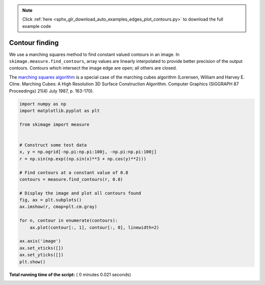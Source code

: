 .. note::
    :class: sphx-glr-download-link-note

    Click :ref:`here <sphx_glr_download_auto_examples_edges_plot_contours.py>` to download the full example code
.. rst-class:: sphx-glr-example-title

.. _sphx_glr_auto_examples_edges_plot_contours.py:


===============
Contour finding
===============

We use a marching squares method to find constant valued contours in an image.
In ``skimage.measure.find_contours``, array values are linearly interpolated
to provide better precision of the output contours. Contours which intersect
the image edge are open; all others are closed.

The `marching squares algorithm
<http://www.essi.fr/~lingrand/MarchingCubes/algo.html>`__ is a special case of
the marching cubes algorithm (Lorensen, William and Harvey E. Cline. Marching
Cubes: A High Resolution 3D Surface Construction Algorithm. Computer Graphics
(SIGGRAPH 87 Proceedings) 21(4) July 1987, p. 163-170).





.. image:: /auto_examples/edges/images/sphx_glr_plot_contours_001.png
    :class: sphx-glr-single-img





.. code-block:: python

    import numpy as np
    import matplotlib.pyplot as plt

    from skimage import measure


    # Construct some test data
    x, y = np.ogrid[-np.pi:np.pi:100j, -np.pi:np.pi:100j]
    r = np.sin(np.exp((np.sin(x)**3 + np.cos(y)**2)))

    # Find contours at a constant value of 0.8
    contours = measure.find_contours(r, 0.8)

    # Display the image and plot all contours found
    fig, ax = plt.subplots()
    ax.imshow(r, cmap=plt.cm.gray)

    for n, contour in enumerate(contours):
        ax.plot(contour[:, 1], contour[:, 0], linewidth=2)

    ax.axis('image')
    ax.set_xticks([])
    ax.set_yticks([])
    plt.show()

**Total running time of the script:** ( 0 minutes  0.021 seconds)


.. _sphx_glr_download_auto_examples_edges_plot_contours.py:


.. only :: html

 .. container:: sphx-glr-footer
    :class: sphx-glr-footer-example



  .. container:: sphx-glr-download

     :download:`Download Python source code: plot_contours.py <plot_contours.py>`



  .. container:: sphx-glr-download

     :download:`Download Jupyter notebook: plot_contours.ipynb <plot_contours.ipynb>`


.. only:: html

 .. rst-class:: sphx-glr-signature

    `Gallery generated by Sphinx-Gallery <https://sphinx-gallery.readthedocs.io>`_
